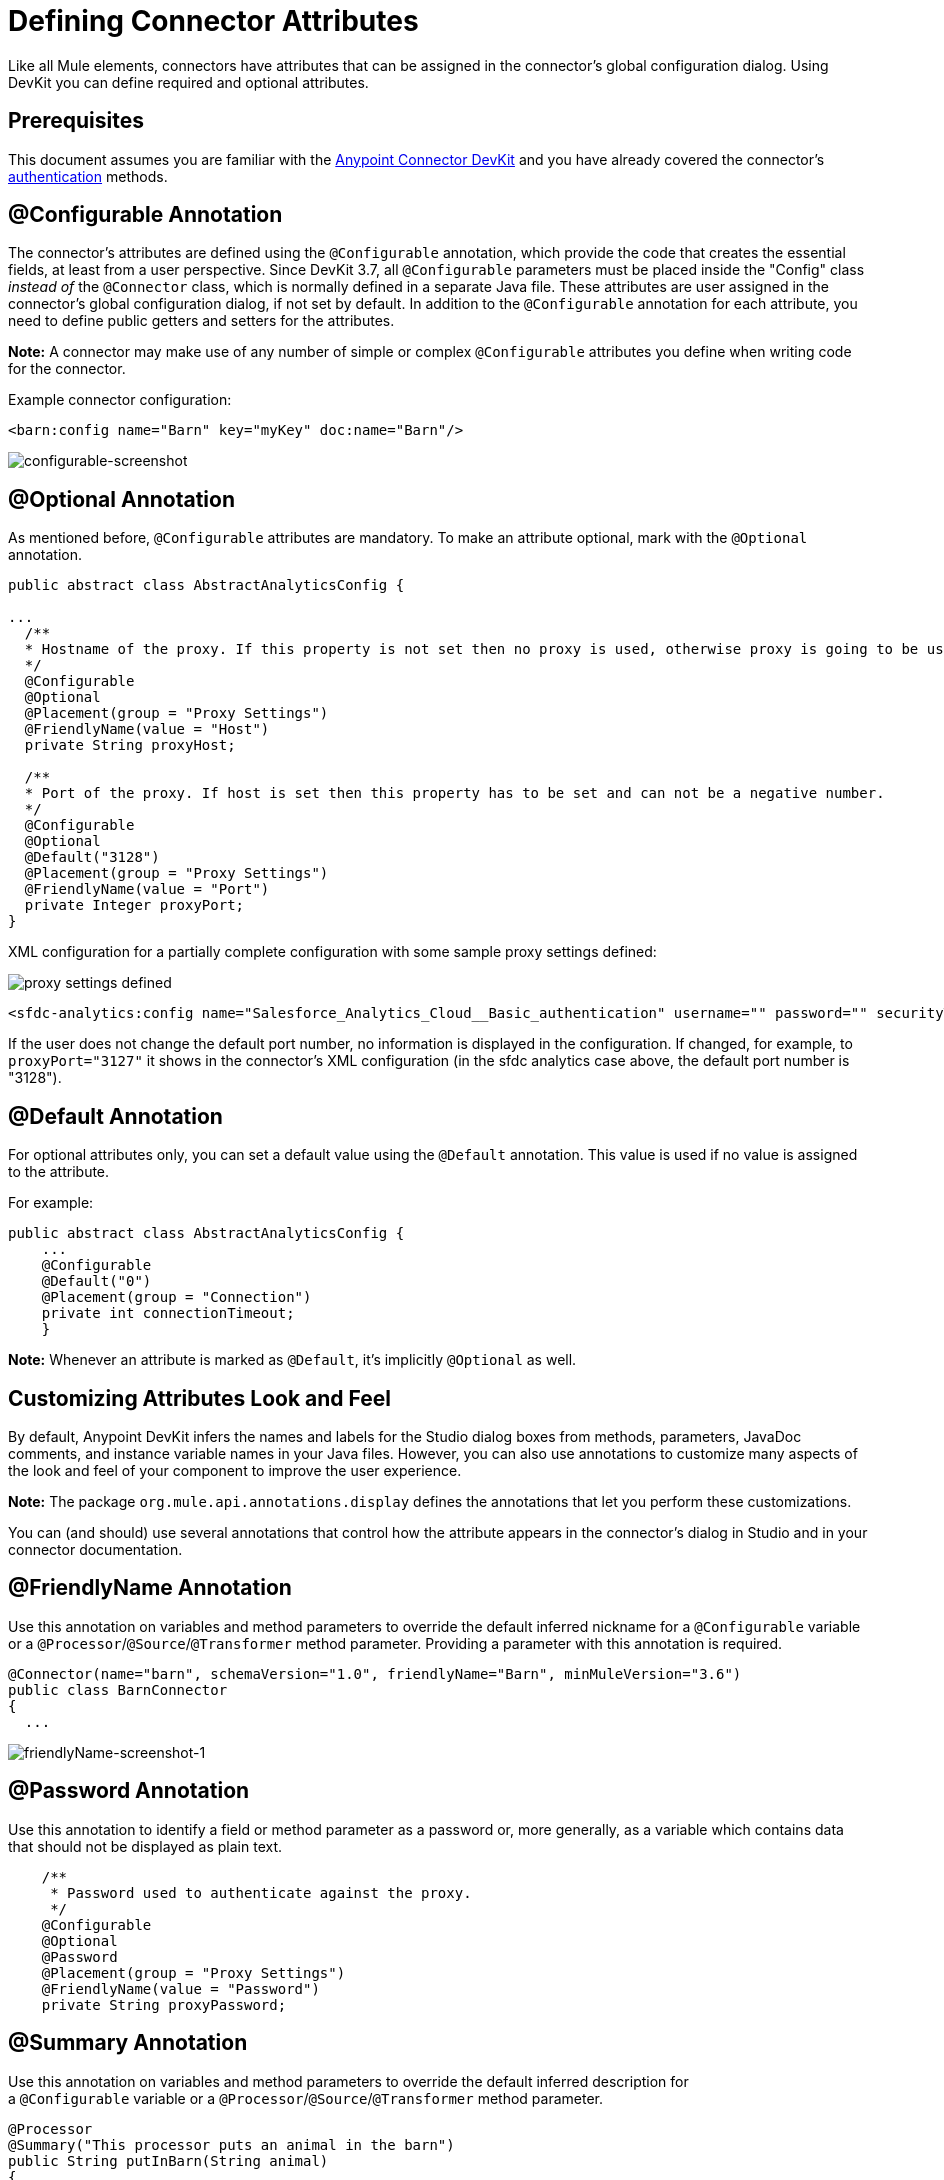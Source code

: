 = Defining Connector Attributes
:keywords: devkit, connector, attributes

Like all Mule elements, connectors have attributes that can be assigned in the connector's global configuration dialog. Using DevKit you can define required and optional attributes.

== Prerequisites

This document assumes you are familiar with the link:/anypoint-connector-devkit/v/3.9[Anypoint Connector DevKit] and you have already covered the connector's link:/anypoint-connector-devkit/v/3.9/authentication[authentication] methods.

== @Configurable Annotation

The connector's attributes are defined using the `@Configurable` annotation, which provide the code that creates the essential fields, at least from a user perspective. Since DevKit 3.7, all `@Configurable` parameters must be placed inside the "Config" class _instead of_ the `@Connector` class, which is normally defined in a separate Java file. These attributes are user assigned in the connector's global configuration dialog, if not set by default. In addition to the `@Configurable` annotation for each attribute, you need to define public getters and setters for the attributes.

*Note:* A connector may make use of any number of simple or complex `@Configurable` attributes you define when writing code for the connector.


Example connector configuration:

[source,xml, linenums]
----
<barn:config name="Barn" key="myKey" doc:name="Barn"/>
----

image:configurable-screenshot.png[configurable-screenshot]

== @Optional Annotation

As mentioned before, `@Configurable` attributes are mandatory. To make an attribute optional, mark with the `@Optional` annotation. 

[source,java, linenums]
----
public abstract class AbstractAnalyticsConfig {

...
  /**
  * Hostname of the proxy. If this property is not set then no proxy is used, otherwise proxy is going to be used but host can not be empty.
  */
  @Configurable
  @Optional
  @Placement(group = "Proxy Settings")
  @FriendlyName(value = "Host")
  private String proxyHost;

  /**
  * Port of the proxy. If host is set then this property has to be set and can not be a negative number.
  */
  @Configurable
  @Optional
  @Default("3128")
  @Placement(group = "Proxy Settings")
  @FriendlyName(value = "Port")
  private Integer proxyPort;
}
----

XML configuration for a partially complete configuration with some sample proxy settings defined:


image:defining-connector-attributes-5ea65.png[proxy settings defined]

[source,xml, linenums]
----
<sfdc-analytics:config name="Salesforce_Analytics_Cloud__Basic_authentication" username="" password="" securityToken="" metadataFileName="" proxyHost="127.3.4.12" proxyUsername="dearuser" proxyPassword="asdfaesfasf" doc:name="Salesforce Analytics Cloud: Basic authentication" proxyPort="3127"/>
----

If the user does not change the default port number, no information is displayed in the configuration. If changed, for example, to `proxyPort="3127"`  it shows in the connector's XML configuration (in the sfdc analytics case above, the default port number is "3128").

== @Default Annotation

For optional attributes only, you can set a default value using the `@Default` annotation. This value is used if no value is assigned to the attribute. 

For example:

[source,java, linenums]
----
public abstract class AbstractAnalyticsConfig {
    ...
    @Configurable
    @Default("0")
    @Placement(group = "Connection")
    private int connectionTimeout;
    }
----

*Note:* Whenever an attribute is marked as `@Default`, it's implicitly `@Optional` as well.

== Customizing Attributes Look and Feel

By default, Anypoint DevKit infers the names and labels for the Studio dialog boxes from methods, parameters, JavaDoc comments, and instance variable names in your Java files. However, you can also use annotations to customize many aspects of the look and feel of your component to improve the user experience.

*Note:* The package `org.mule.api.annotations.display` defines the annotations that let you perform these customizations. 

You can (and should) use several annotations that control how the attribute appears in the connector's dialog in Studio and in your connector documentation.


== @FriendlyName Annotation

Use this annotation on variables and method parameters to override the default inferred nickname for a `@Configurable` variable or a `@Processor`/`@Source`/`@Transformer` method parameter. Providing a parameter with this annotation is required.

[source,java, linenums]
----
@Connector(name="barn", schemaVersion="1.0", friendlyName="Barn", minMuleVersion="3.6")
public class BarnConnector
{
  ...
----

image:friendlyName-screenshot-1.png[friendlyName-screenshot-1]

== @Password Annotation

Use this annotation to identify a field or method parameter as a password or, more generally, as a variable which contains data that should not be displayed as plain text.

[source,java, linenums]
----
    /**
     * Password used to authenticate against the proxy.
     */
    @Configurable
    @Optional
    @Password
    @Placement(group = "Proxy Settings")
    @FriendlyName(value = "Password")
    private String proxyPassword;
----

//image:password-screenshot.png[password-screenshot]

== @Summary Annotation 

Use this annotation on variables and method parameters to override the default inferred description for a `@Configurable` variable or a `@Processor`/`@Source`/`@Transformer` method parameter.

[source,java, linenums]
----
@Processor
@Summary("This processor puts an animal in the barn")
public String putInBarn(String animal)
{
   return animal + "has been placed in the barn";
}
----

== @Icons Custom Palette and Flow Editor Icons

Use this annotation on the connector class to override the default location of one or more of the required icons. The path needs to be relative to `/src/main/java`.

[source,java, linenums]
----
@Icons(connectorLarge="barn-icon-large.png", connectorSmall="barn-icon-small.png")
@Connector(name="barn", schemaVersion="1.0", friendlyName="Barn", minMuleVersion="3.6")
public class BarnConnector
{
   ...
----

== @Placement Field Order, Grouping, and Tabs

Use this annotation on variables and method parameters. It accepts the following parameters:

* *order* — The relative order of the annotated element within its group. If the value provided is duplicated then the order of these elements is arbitrarily defined. Value is relative; an element with order 10 has higher precedence than an element with value 25.
* *group* — A logical way to display one or more variables together. If you do not specify a group, then Mule assumes a default group. To place multiple elements in the same group, assign the same values to them for this attribute.
* *tab* — A logical way to group annotated elements together. This attribute specifies the name of the tab in which to display the annotated element. If no tab is specified, then Mule assumes a default tab. To display multiple parameters in the same the tab, assign the same values to them for this attribute.

[source,java, linenums]
----
@Configurable
@Placement(group = "Basic Settings", order = 1)
@FriendlyName("Consumer Key")
private String consumerKey;

@Configurable
@Placement(tab="Advanced Settings", group = "General Information", order = 2)
@Summary("the application name")
@FriendlyName("Application Name")
private String applicationName;

@Configurable
@Placement(group = "Basic Settings", order = 3)
@FriendlyName("Consumer Secret")
@Summary("consumer secret for authentication")
private String consumerSecret;
----

image:placement-1-screenshot.png[placement-1-screenshot]

image:placement-2-screenshot.png[placement-2-screenshot]

== See Also

* *NEXT:* Learn more about link:/anypoint-connector-devkit/v/3.9/complex-data-types-attributes[complex data types] attribute support, such as enumerated types and collections.
* Learn more about link:/anypoint-connector-devkit/v/3.9/adding-datasense[Adding DataSense] to your connector.
